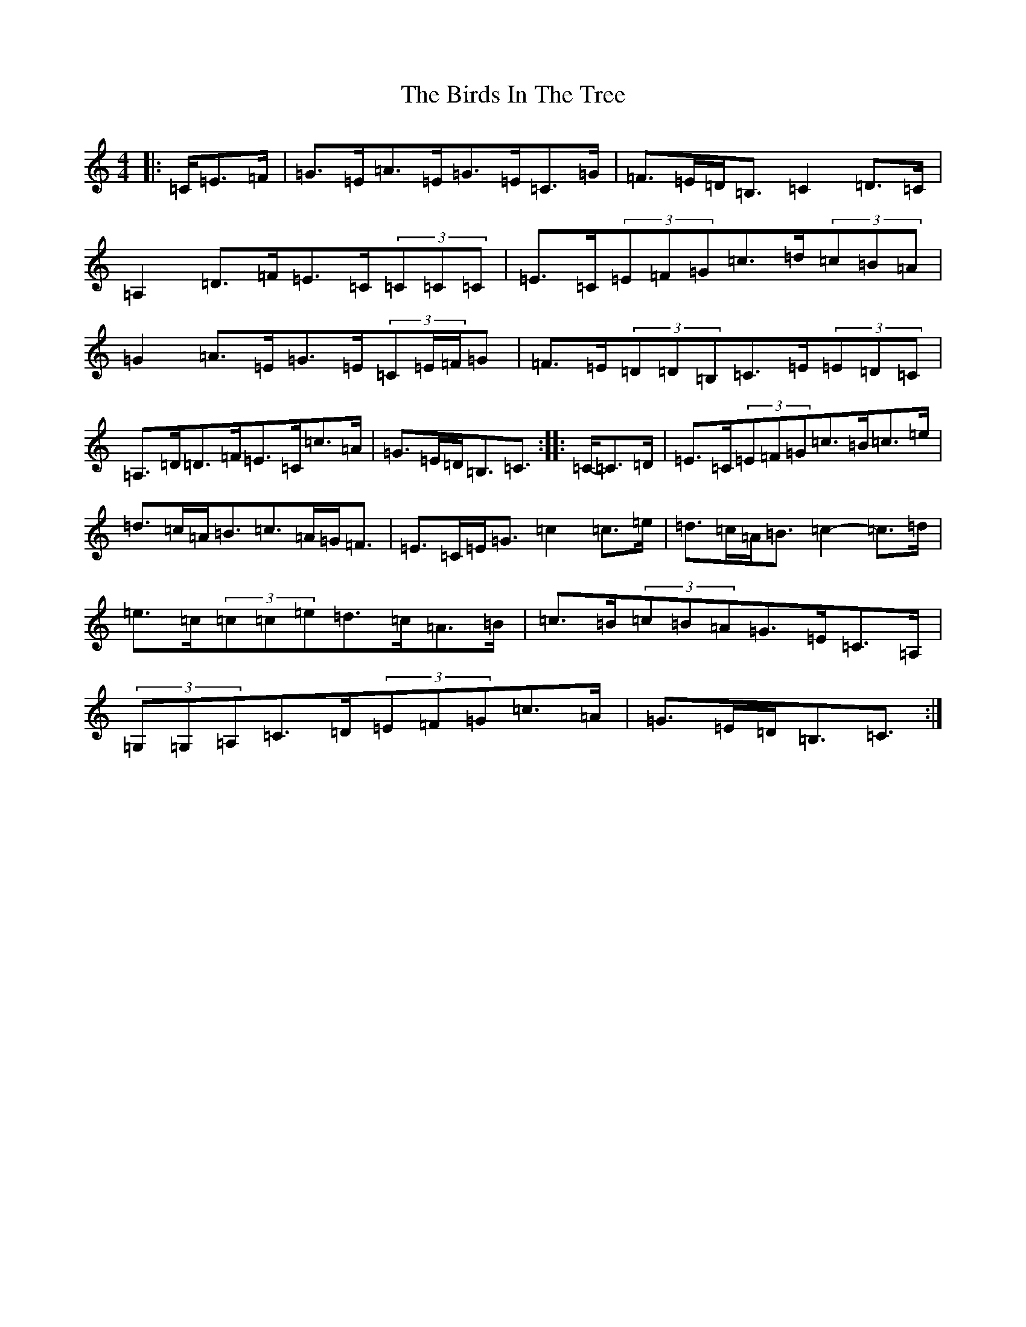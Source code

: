X: 1899
T: Birds In The Tree, The
S: https://thesession.org/tunes/7409#setting18899
R: hornpipe
M:4/4
L:1/8
K: C Major
|:=C/2=E>=F|=G>=E=A>=E=G>=E=C>=G|=F>=E=D<=B,=C2=D>=C|=A,2=D>=F=E>=C(3=C=C=C|=E>=C(3=E=F=G=c>=d(3=c=B=A|=G2=A>=E=G>=E(3=C=E/2=F/2=G|=F>=E(3=D=D=B,=C>=E(3=E=D=C|=A,>=D=D>=F=E>=C=c>=A|=G>=E=D<=B,=C3/2:||:=C/2-=C>=D|=E>=C(3=E=F=G=c>=B=c>=e|=d>=c=A<=B=c>=A=G<=F|=E>=C=E<=G=c2=c>=e|=d>=c=A<=B=c2-=c>=d|=e>=c(3=c=c=e=d>=c=A>=B|=c>=B(3=c=B=A=G>=E=C>=A,|(3=G,=G,=A,=C>=D(3=E=F=G=c>=A|=G>=E=D<=B,=C3/2:|